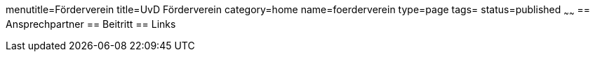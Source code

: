 menutitle=Förderverein
title=UvD Förderverein
category=home
name=foerderverein
type=page
tags=
status=published
~~~~~~
== Ansprechpartner
== Beitritt
== Links